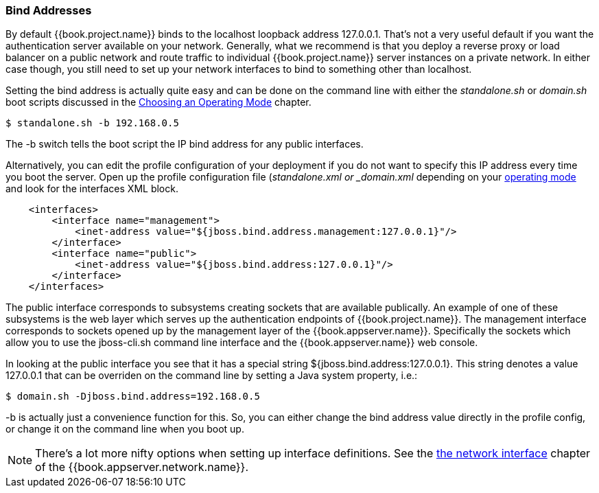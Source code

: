 === Bind Addresses

By default {{book.project.name}} binds to the localhost loopback address 127.0.0.1.  That's not a very useful default if
you want the authentication server available on your network.  Generally, what we recommend is that you deploy a reverse proxy
or load balancer on a public network and route traffic to individual {{book.project.name}} server instances on a private network.
In either case though, you still need to set up your network interfaces to bind to something other than +localhost+.

Setting the bind address is actually quite easy and can be done on the command line with either the _standalone.sh_ or
_domain.sh_ boot scripts discussed in the <<fake/../../operating-mode.adoc#_operating-mode, Choosing an Operating Mode>> chapter.

[source]
----
$ standalone.sh -b 192.168.0.5
----

The +-b+ switch tells the boot script the IP bind address for any public interfaces.

Alternatively, you can edit the profile configuration of your deployment if you do not want to specify this IP address
every time you boot the server.  Open up the profile configuration file (_standalone.xml or _domain.xml_ depending on your
<<fake/../../operating-mode.adoc#_operating-mode, operating mode>> and look for the interfaces XML block.

[source,xml]
----
    <interfaces>
        <interface name="management">
            <inet-address value="${jboss.bind.address.management:127.0.0.1}"/>
        </interface>
        <interface name="public">
            <inet-address value="${jboss.bind.address:127.0.0.1}"/>
        </interface>
    </interfaces>
----

The +public+ interface corresponds to subsystems creating sockets that are available publically.  An example of one
of these subsystems is the web layer which serves up the authentication endpoints of {{book.project.name}}.  The +management+
interface corresponds to sockets opened up by the management layer of the {{book.appserver.name}}.  Specifically the sockets
which allow you to use the +jboss-cli.sh+ command line interface and the {{book.appserver.name}} web console.

In looking at the +public+ interface you see that it has a special string +${jboss.bind.address:127.0.0.1}+.  This string
denotes a value +127.0.0.1+ that can be overriden on the command line by setting a Java system property, i.e.:

[source]
----
$ domain.sh -Djboss.bind.address=192.168.0.5
----

+-b+ is actually just a convenience function for this.  So, you can either change the bind address value directly in the profile config, or change it on the command line when
you boot up.

NOTE:  There's a lot more nifty options when setting up +interface+ definitions.  See the link:{{book.appserver.network.link}}[the network interface]
       chapter of the {{book.appserver.network.name}}.
